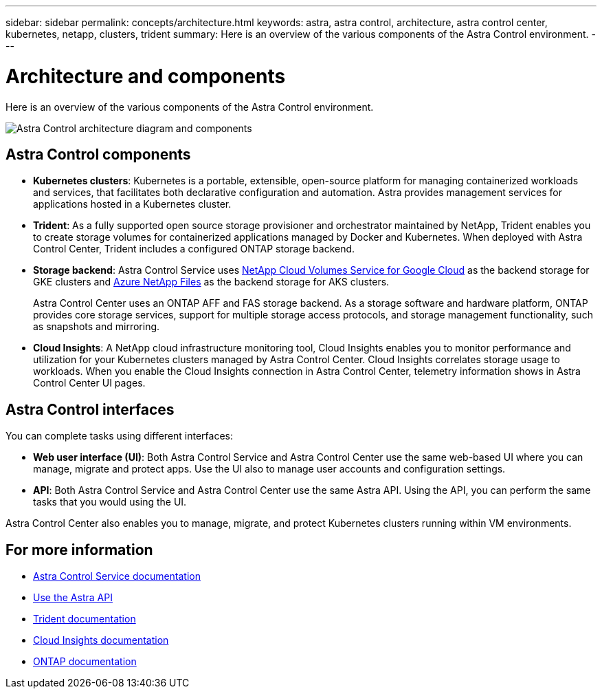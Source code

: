 ---
sidebar: sidebar
permalink: concepts/architecture.html
keywords: astra, astra control, architecture, astra control center, kubernetes, netapp, clusters, trident
summary: Here is an overview of the various components of the Astra Control environment.
---

= Architecture and components
:hardbreaks:
:icons: font
:imagesdir: ../media/concepts/

Here is an overview of the various components of the Astra Control environment.

image:astra-cc-arch.png[Astra Control architecture diagram and components]

== Astra Control components

* *Kubernetes clusters*: Kubernetes is a portable, extensible, open-source platform for managing containerized workloads and services, that facilitates both declarative configuration and automation. Astra provides management services for applications hosted in a Kubernetes cluster.

* *Trident*: As a fully supported open source storage provisioner and orchestrator maintained by NetApp, Trident enables you to create storage volumes for containerized applications managed by Docker and Kubernetes. When deployed with Astra Control Center, Trident includes a configured ONTAP storage backend.

* *Storage backend*: Astra Control Service uses https://www.netapp.com/cloud-services/cloud-volumes-service-for-google-cloud/[NetApp Cloud Volumes Service for Google Cloud^] as the backend storage for GKE clusters and https://www.netapp.com/cloud-services/azure-netapp-files/[Azure NetApp Files^] as the backend storage for AKS clusters.

+
Astra Control Center uses an ONTAP AFF and FAS storage backend. As a storage software and hardware platform, ONTAP provides core storage services, support for multiple storage access protocols, and storage management functionality, such as snapshots and mirroring.

* *Cloud Insights*:  A NetApp cloud infrastructure monitoring tool, Cloud Insights enables you to monitor performance and utilization for your Kubernetes clusters managed by Astra Control Center. Cloud Insights correlates storage usage to workloads. When you enable the Cloud Insights connection in Astra Control Center, telemetry information shows in Astra Control Center UI pages.

== Astra Control interfaces

You can complete tasks using different interfaces:

* *Web user interface (UI)*: Both Astra Control Service and Astra Control Center use the same web-based UI where you can manage, migrate and protect apps. Use the UI also to manage user accounts and configuration settings.

* *API*: Both Astra Control Service and Astra Control Center use the same Astra API. Using the API, you can perform the same tasks that you would using the UI.

Astra Control Center also enables you to manage, migrate, and protect Kubernetes clusters running within VM environments.

== For more information

* https://docs.netapp.com/us-en/astra/index.html[Astra Control Service documentation^]
* https://docs.netapp.com/us-en/astra-automation/index.html[Use the Astra API^]
* https://netapp-trident.readthedocs.io/en/latest/index.html[Trident documentation^]
* https://docs.netapp.com/us-en/cloudinsights/[Cloud Insights documentation^]
* https://docs.netapp.com/us-en/ontap/index.html[ONTAP documentation^]
